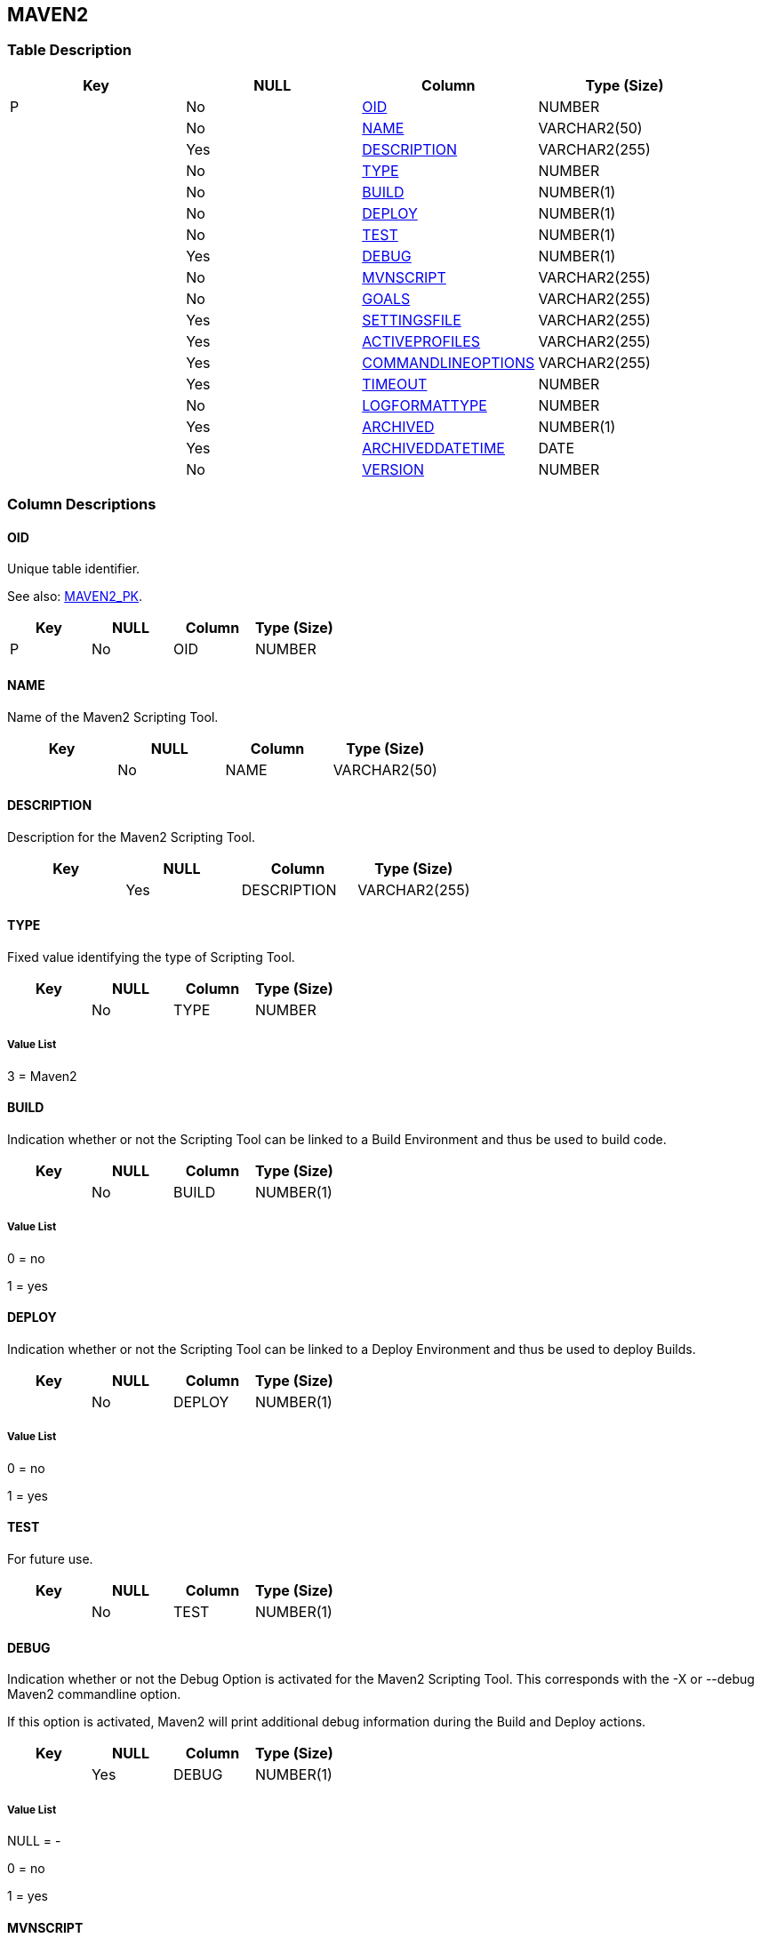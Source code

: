 [[_t_maven2]]
== MAVEN2 
(((MAVEN2))) 


=== Table Description

[cols="1,1,1,1", frame="topbot", options="header"]
|===
| Key
| NULL
| Column
| Type (Size)


|P
|No
|<<MAVEN2.adoc#_cd_maven2_oid,OID>>
|NUMBER

|
|No
|<<MAVEN2.adoc#_cd_maven2_name,NAME>>
|VARCHAR2(50)

|
|Yes
|<<MAVEN2.adoc#_cd_maven2_description,DESCRIPTION>>
|VARCHAR2(255)

|
|No
|<<MAVEN2.adoc#_cd_maven2_type,TYPE>>
|NUMBER

|
|No
|<<MAVEN2.adoc#_cd_maven2_build,BUILD>>
|NUMBER(1)

|
|No
|<<MAVEN2.adoc#_cd_maven2_deploy,DEPLOY>>
|NUMBER(1)

|
|No
|<<MAVEN2.adoc#_cd_maven2_test,TEST>>
|NUMBER(1)

|
|Yes
|<<MAVEN2.adoc#_cd_maven2_debug,DEBUG>>
|NUMBER(1)

|
|No
|<<MAVEN2.adoc#_cd_maven2_mvnscript,MVNSCRIPT>>
|VARCHAR2(255)

|
|No
|<<MAVEN2.adoc#_cd_maven2_goals,GOALS>>
|VARCHAR2(255)

|
|Yes
|<<MAVEN2.adoc#_cd_maven2_settingsfile,SETTINGSFILE>>
|VARCHAR2(255)

|
|Yes
|<<MAVEN2.adoc#_cd_maven2_activeprofiles,ACTIVEPROFILES>>
|VARCHAR2(255)

|
|Yes
|<<MAVEN2.adoc#_cd_maven2_commandlineoptions,COMMANDLINEOPTIONS>>
|VARCHAR2(255)

|
|Yes
|<<MAVEN2.adoc#_cd_maven2_timeout,TIMEOUT>>
|NUMBER

|
|No
|<<MAVEN2.adoc#_cd_maven2_logformattype,LOGFORMATTYPE>>
|NUMBER

|
|Yes
|<<MAVEN2.adoc#_cd_maven2_archived,ARCHIVED>>
|NUMBER(1)

|
|Yes
|<<MAVEN2.adoc#_cd_maven2_archiveddatetime,ARCHIVEDDATETIME>>
|DATE

|
|No
|<<MAVEN2.adoc#_cd_maven2_version,VERSION>>
|NUMBER
|===

=== Column Descriptions

[[_cd_maven2_oid]]
==== OID 
(((MAVEN2 ,OID)))  (((OID (MAVEN2)))) 
Unique table identifier.

See also: <<MAVEN2.adoc#_i_maven2_maven2_pk,MAVEN2_PK>>.

[cols="1,1,1,1", frame="topbot", options="header"]
|===
| Key
| NULL
| Column
| Type (Size)


|P
|No
|OID
|NUMBER
|===

[[_cd_maven2_name]]
==== NAME 
(((MAVEN2 ,NAME)))  (((NAME (MAVEN2)))) 
Name of the Maven2 Scripting Tool.


[cols="1,1,1,1", frame="topbot", options="header"]
|===
| Key
| NULL
| Column
| Type (Size)


|
|No
|NAME
|VARCHAR2(50)
|===

[[_cd_maven2_description]]
==== DESCRIPTION 
(((MAVEN2 ,DESCRIPTION)))  (((DESCRIPTION (MAVEN2)))) 
Description for the Maven2 Scripting Tool.


[cols="1,1,1,1", frame="topbot", options="header"]
|===
| Key
| NULL
| Column
| Type (Size)


|
|Yes
|DESCRIPTION
|VARCHAR2(255)
|===

[[_cd_maven2_type]]
==== TYPE 
(((MAVEN2 ,TYPE)))  (((TYPE (MAVEN2)))) 
Fixed value identifying the type of Scripting Tool.


[cols="1,1,1,1", frame="topbot", options="header"]
|===
| Key
| NULL
| Column
| Type (Size)


|
|No
|TYPE
|NUMBER
|===

===== Value List
3 = Maven2


[[_cd_maven2_build]]
==== BUILD 
(((MAVEN2 ,BUILD)))  (((BUILD (MAVEN2)))) 
Indication whether or not the Scripting Tool can be linked to a Build Environment and thus be used to build code.


[cols="1,1,1,1", frame="topbot", options="header"]
|===
| Key
| NULL
| Column
| Type (Size)


|
|No
|BUILD
|NUMBER(1)
|===

===== Value List
0 = no

1 = yes


[[_cd_maven2_deploy]]
==== DEPLOY 
(((MAVEN2 ,DEPLOY)))  (((DEPLOY (MAVEN2)))) 
Indication whether or not the Scripting Tool can be linked to a Deploy Environment and thus be used to deploy Builds.


[cols="1,1,1,1", frame="topbot", options="header"]
|===
| Key
| NULL
| Column
| Type (Size)


|
|No
|DEPLOY
|NUMBER(1)
|===

===== Value List
0 = no

1 = yes


[[_cd_maven2_test]]
==== TEST 
(((MAVEN2 ,TEST)))  (((TEST (MAVEN2)))) 
For future use.


[cols="1,1,1,1", frame="topbot", options="header"]
|===
| Key
| NULL
| Column
| Type (Size)


|
|No
|TEST
|NUMBER(1)
|===

[[_cd_maven2_debug]]
==== DEBUG 
(((MAVEN2 ,DEBUG)))  (((DEBUG (MAVEN2)))) 
Indication whether or not the Debug Option is activated for the Maven2 Scripting Tool. This corresponds with the -X or --debug Maven2 commandline option.

If this option is activated, Maven2 will print additional debug information during the Build and Deploy actions.


[cols="1,1,1,1", frame="topbot", options="header"]
|===
| Key
| NULL
| Column
| Type (Size)


|
|Yes
|DEBUG
|NUMBER(1)
|===

===== Value List
NULL = -

0 = no

1 = yes


[[_cd_maven2_mvnscript]]
==== MVNSCRIPT 
(((MAVEN2 ,MVNSCRIPT)))  (((MVNSCRIPT (MAVEN2)))) 
The path to the Maven2 start-up script on the target Machine linked to the Build/Deploy Environment (mvn shell script or mvn.bat file).


[cols="1,1,1,1", frame="topbot", options="header"]
|===
| Key
| NULL
| Column
| Type (Size)


|
|No
|MVNSCRIPT
|VARCHAR2(255)
|===

[[_cd_maven2_goals]]
==== GOALS 
(((MAVEN2 ,GOALS)))  (((GOALS (MAVEN2)))) 
The Maven2 goals and/or phases to be executed by default.

The goals and/or phases defined here will be used by default. If necessary, they can be overridden for the different build or deploy environments.

For example, clean dependency:copydependencies test

The goals and/or phases defined here will be used by default. If necessary, they can be overridden for the different build or deploy environments. In order to do so, add a build or deploy parameter "`scm4all.mvn2.goals`" with the desired value. 


[cols="1,1,1,1", frame="topbot", options="header"]
|===
| Key
| NULL
| Column
| Type (Size)


|
|No
|GOALS
|VARCHAR2(255)
|===

[[_cd_maven2_settingsfile]]
==== SETTINGSFILE 
(((MAVEN2 ,SETTINGSFILE)))  (((SETTINGSFILE (MAVEN2)))) 
The alternate path for the Maven2 User Settings File. This corresponds with the -s or --settings commandline option.

If not provided, the default Settings File under home-directory/.m2/settings.xml will be taken into account.

If necessary, this file can be overridden for the different build or deploy environments. In order to do so, add a build or deploy parameter "`scm4all.mvn2.setting`" with the desired value. 


[cols="1,1,1,1", frame="topbot", options="header"]
|===
| Key
| NULL
| Column
| Type (Size)


|
|Yes
|SETTINGSFILE
|VARCHAR2(255)
|===

[[_cd_maven2_activeprofiles]]
==== ACTIVEPROFILES 
(((MAVEN2 ,ACTIVEPROFILES)))  (((ACTIVEPROFILES (MAVEN2)))) 
The Activate Profiles. This is a comma-delimited list of profiles to activate. It corresponds with the -P or --activate-profiles Maven2 commandline option.

The Activate Profiles defined here will be used by default. If necessary, they can be overridden for the different build or deploy environments. In order to do so, add a build or deploy parameter "`scm4all.mvn2.activate-profiles`" with the desired value.


[cols="1,1,1,1", frame="topbot", options="header"]
|===
| Key
| NULL
| Column
| Type (Size)


|
|Yes
|ACTIVEPROFILES
|VARCHAR2(255)
|===

[[_cd_maven2_commandlineoptions]]
==== COMMANDLINEOPTIONS 
(((MAVEN2 ,COMMANDLINEOPTIONS)))  (((COMMANDLINEOPTIONS (MAVEN2)))) 
The Commandline Options used, separated by a space.  For example: the option "`-e`" will give you more information about error messages. 

Please note that the following options can NOT be used as they are already used by IKAN ALM: "`-X`" or "`--debug`" (Debug), "`-s`" or "`--settings`" (Settings File), "`-P`" or "`--activate-profiles`" (Activate Profiles) and "`-B`" or "`--batch-mode`".

The Commandline Options defined here will be used by default. If necessary, they can be overridden for the different build or deploy environments. In order to do so, add a build or deploy parameter "`scm4all.mvn2.options`" with the desired value.


[cols="1,1,1,1", frame="topbot", options="header"]
|===
| Key
| NULL
| Column
| Type (Size)


|
|Yes
|COMMANDLINEOPTIONS
|VARCHAR2(255)
|===

[[_cd_maven2_timeout]]
==== TIMEOUT 
(((MAVEN2 ,TIMEOUT)))  (((TIMEOUT (MAVEN2)))) 
The time-out value in seconds.

If a value is provided, a running Maven2 Build or Deploy process will be interrupted after the defined number of seconds. In this way, "hanging" Build or Deploy processes are interrupted.

If no value is provided, a running Maven2 Build or Deploy process will never be interrupted.


[cols="1,1,1,1", frame="topbot", options="header"]
|===
| Key
| NULL
| Column
| Type (Size)


|
|Yes
|TIMEOUT
|NUMBER
|===

[[_cd_maven2_logformattype]]
==== LOGFORMATTYPE 
(((MAVEN2 ,LOGFORMATTYPE)))  (((LOGFORMATTYPE (MAVEN2)))) 
The log format type of the Maven2 log can be TXT or XML.


[cols="1,1,1,1", frame="topbot", options="header"]
|===
| Key
| NULL
| Column
| Type (Size)


|
|No
|LOGFORMATTYPE
|NUMBER
|===

===== Value List
0 = TXT

1 = XML


[[_cd_maven2_archived]]
==== ARCHIVED 
(((MAVEN2 ,ARCHIVED)))  (((ARCHIVED (MAVEN2)))) 
For internal use only.


[cols="1,1,1,1", frame="topbot", options="header"]
|===
| Key
| NULL
| Column
| Type (Size)


|
|Yes
|ARCHIVED
|NUMBER(1)
|===

===== Value List
0 = no

1 = yes


[[_cd_maven2_archiveddatetime]]
==== ARCHIVEDDATETIME 
(((MAVEN2 ,ARCHIVEDDATETIME)))  (((ARCHIVEDDATETIME (MAVEN2)))) 
For internal use only.


[cols="1,1,1,1", frame="topbot", options="header"]
|===
| Key
| NULL
| Column
| Type (Size)


|
|Yes
|ARCHIVEDDATETIME
|DATE
|===

[[_cd_maven2_version]]
==== VERSION 
(((MAVEN2 ,VERSION)))  (((VERSION (MAVEN2)))) 
For internal use only.


[cols="1,1,1,1", frame="topbot", options="header"]
|===
| Key
| NULL
| Column
| Type (Size)


|
|No
|VERSION
|NUMBER
|===

=== Indexes

[cols="1,1,1,1,1", frame="topbot", options="header"]
|===
| Index
| Primary
| Unique
| Column(s)
| Source Table


| 
(((Primary Keys ,MAVEN2_PK))) [[_i_maven2_maven2_pk]]
MAVEN2_PK
|Yes
|Yes
|<<MAVEN2.adoc#_cd_maven2_oid,OID>>
|
|===

=== Relationships

==== Referenced Tables

No referenced tables available.

==== Referencing Tables

No referencing tables available.

=== Report Labels 
(((Report Labels ,MAVEN2))) 
*MAVEN2_ACTIVEPROFILES_LABEL*

[cols="1,1", frame="none"]
|===

|

English:
|Active Profiles

|

French:
|Profils activés

|

German:
|Aktive Profile
|===
*MAVEN2_ARCHIVED_LABEL*

[cols="1,1", frame="none"]
|===

|

English:
|Archived

|

French:
|Archivé(e)

|

German:
|Archiviert
|===
*MAVEN2_ARCHIVEDDATETIME_LABEL*

[cols="1,1", frame="none"]
|===

|

English:
|Archive Date/Time

|

French:
|Date/heure archivage

|

German:
|Datum/Zeit Archivierung
|===
*MAVEN2_BUILD_LABEL*

[cols="1,1", frame="none"]
|===

|

English:
|Build

|

French:
|Construction

|

German:
|Bereitstellung
|===
*MAVEN2_COMMANDLINEOPTIONS_LABEL*

[cols="1,1", frame="none"]
|===

|

English:
|Commandline Options

|

French:
|Options de Commande

|

German:
|Optionen der Kommandozeile
|===
*MAVEN2_DEBUG_LABEL*

[cols="1,1", frame="none"]
|===

|

English:
|Debug Option

|

French:
|Option débogage

|

German:
|Debug
|===
*MAVEN2_DEPLOY_LABEL*

[cols="1,1", frame="none"]
|===

|

English:
|Deploy

|

French:
|Déploiement

|

German:
|Auslieferung
|===
*MAVEN2_DESCRIPTION_LABEL*

[cols="1,1", frame="none"]
|===

|

English:
|Description

|

French:
|Description

|

German:
|Beschreibung
|===
*MAVEN2_GOALS_LABEL*

[cols="1,1", frame="none"]
|===

|

English:
|Goals (phases)

|

French:
|Goals (phases)

|

German:
|Ziele (Phasen)
|===
*MAVEN2_LOGFORMATTYPE_LABEL*

[cols="1,1", frame="none"]
|===

|

English:
|Log Format Type

|

French:
|Type de format du Journal

|

German:
|Formattyp des Protokolls
|===
*MAVEN2_MVNSCRIPT_LABEL*

[cols="1,1", frame="none"]
|===

|

English:
|Maven Script Location

|

French:
|Chemin de script Maven

|

German:
|Standort des MAVEN-Skriptes
|===
*MAVEN2_NAME_LABEL*

[cols="1,1", frame="none"]
|===

|

English:
|Name

|

French:
|Nom

|

German:
|Name
|===
*MAVEN2_OID_LABEL*

[cols="1,1", frame="none"]
|===

|

English:
|OID

|

French:
|OID

|

German:
|OID
|===
*MAVEN2_SETTINGSFILE_LABEL*

[cols="1,1", frame="none"]
|===

|

English:
|Alternative Settings File

|

French:
|Fichier Paramètres

|

German:
|Alternative Voreinstellungsdatei
|===
*MAVEN2_TEST_LABEL*

[cols="1,1", frame="none"]
|===

|

English:
|Test

|

French:
|Test

|

German:
|Test
|===
*MAVEN2_TIMEOUT_LABEL*

[cols="1,1", frame="none"]
|===

|

English:
|Time-Out (s)

|

French:
|Délai d'expiration (s)

|

German:
|Zeitlimit (s)
|===
*MAVEN2_TYPE_LABEL*

[cols="1,1", frame="none"]
|===

|

English:
|Type

|

French:
|Type

|

German:
|Typ
|===
*MAVEN2_VERSION_LABEL*

[cols="1,1", frame="none"]
|===

|

English:
|Version

|

French:
|Version

|

German:
|Version
|===